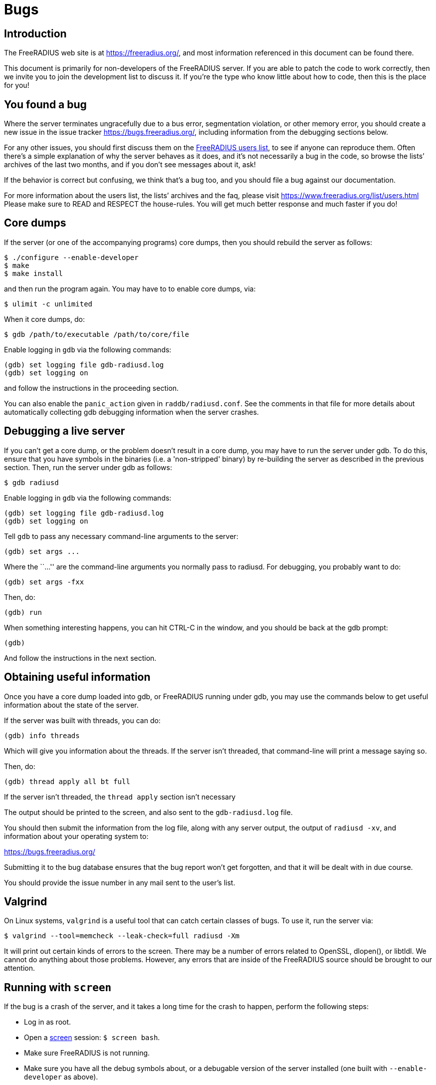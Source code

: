 = Bugs

== Introduction

The FreeRADIUS web site is at https://freeradius.org/, and most
information referenced in this document can be found there.

This document is primarily for non-developers of the FreeRADIUS
server. If you are able to patch the code to work correctly, then
we invite you to join the development list to discuss it. If
you’re the type who know little about how to code, then this is
the place for you!

== You found a bug

Where the server terminates ungracefully due to a bus error,
segmentation violation, or other memory error, you should create a new
issue in the issue tracker https://bugs.freeradius.org/, including
information from the debugging sections below.

For any other issues, you should first discuss them on the
https://freeradius.org/support/[FreeRADIUS users list], to
see if anyone can reproduce them. Often there’s a simple explanation of
why the server behaves as it does, and it’s not necessarily a bug in the
code, so browse the lists’ archives of the last two months, and if you
don’t see messages about it, ask!

If the behavior is correct but confusing, we think that’s a bug too, and
you should file a bug against our documentation.

For more information about the users list, the lists’ archives and the
faq, please visit https://www.freeradius.org/list/users.html Please make
sure to READ and RESPECT the house-rules. You will get much better
response and much faster if you do!

== Core dumps

If the server (or one of the accompanying programs) core dumps, then you
should rebuild the server as follows:

```
$ ./configure --enable-developer
$ make
$ make install
```

and then run the program again. You may have to to enable core dumps,
via:

```
$ ulimit -c unlimited
```

When it core dumps, do:

```
$ gdb /path/to/executable /path/to/core/file
```

Enable logging in `gdb` via the following commands:

```
(gdb) set logging file gdb-radiusd.log
(gdb) set logging on
```

and follow the instructions in the proceeding section.

You can also enable the `panic_action` given in
`raddb/radiusd.conf`. See the comments in that file for more details
about automatically collecting gdb debugging information when the server
crashes.

== Debugging a live server

If you can’t get a core dump, or the problem doesn’t result in a core
dump, you may have to run the server under gdb. To do this, ensure that
you have symbols in the binaries (i.e. a 'non-stripped' binary) by
re-building the server as described in the previous section. Then, run
the server under gdb as follows:

```
$ gdb radiusd
```

Enable logging in `gdb` via the following commands:

```
(gdb) set logging file gdb-radiusd.log
(gdb) set logging on
```

Tell `gdb` to pass any necessary command-line arguments to the server:

```
(gdb) set args ...
```

Where the ``…'' are the command-line arguments you normally pass to
radiusd. For debugging, you probably want to do:

```
(gdb) set args -fxx
```

Then, do:

```
(gdb) run
```

When something interesting happens, you can hit CTRL-C in the window,
and you should be back at the gdb prompt:

```
(gdb)
```

And follow the instructions in the next section.

== Obtaining useful information

Once you have a core dump loaded into gdb, or FreeRADIUS running under
gdb, you may use the commands below to get useful information about the
state of the server.

If the server was built with threads, you can do:

```
(gdb) info threads
```

Which will give you information about the threads. If the server isn’t
threaded, that command-line will print a message saying so.

Then, do:

```
(gdb) thread apply all bt full
```

If the server isn’t threaded, the `thread apply` section isn’t
necessary

The output should be printed to the screen, and also sent to the
`gdb-radiusd.log` file.

You should then submit the information from the log file, along with any
server output, the output of `radiusd -xv`, and information about your
operating system to:

https://bugs.freeradius.org/

Submitting it to the bug database ensures that the bug report won’t get
forgotten, and that it will be dealt with in due course.

You should provide the issue number in any mail sent to the user’s list.

== Valgrind

On Linux systems, `valgrind` is a useful tool that can catch certain
classes of bugs. To use it, run the server via:

```
$ valgrind --tool=memcheck --leak-check=full radiusd -Xm
```

It will print out certain kinds of errors to the screen. There may be a
number of errors related to OpenSSL, dlopen(), or libtldl. We cannot do
anything about those problems. However, any errors that are inside of
the FreeRADIUS source should be brought to our attention.

== Running with `screen`

If the bug is a crash of the server, and it takes a long time for the
crash to happen, perform the following steps:

* Log in as root.
* Open a https://www.gnu.org/software/screen/[screen] session: `$ screen bash`.
* Make sure FreeRADIUS is not running.
* Make sure you have all the debug symbols about, or a debugable version
of the server installed (one built with `--enable-developer` as above).
* Configure screen to log to a file by pressing `Ctrl+a`, then `h`.
* Type `gdb /path/to/radiusd` (or /path/to/freeradius on Debian).
* At the `(gdb)` prompt, type `run -X`.
* Detach from screen with `Ctrl+a`, `d`.
* When you notice FreeRADIUS has died, reconnect to your screen session
`$ screen -D -r`.
* At the `(gdb)` prompt type `where` or for _lots_ of info try
`thread apply all bt full`.
* Tell screen to stop logging, `Ctrl+a`, `h`.
* Logout from screen.

FreeRADIUS Project, copyright 2019
